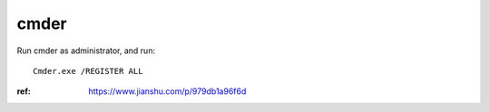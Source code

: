 cmder
=====

Run cmder as administrator, and run::

    Cmder.exe /REGISTER ALL

:ref: https://www.jianshu.com/p/979db1a96f6d
